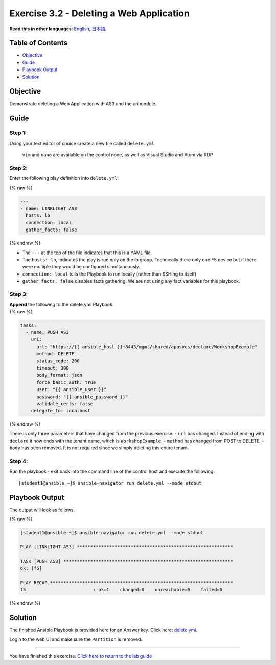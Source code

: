 Exercise 3.2 - Deleting a Web Application
=========================================

**Read this in other languages**: |uk| `English <README.md>`__, |japan|
`日本語 <README.ja.md>`__.

Table of Contents
-----------------

-  `Objective <#objective>`__
-  `Guide <#guide>`__
-  `Playbook Output <#playbook-output>`__
-  `Solution <#solution>`__

Objective
---------

Demonstrate deleting a Web Application with AS3 and the uri module.

Guide
-----

Step 1:
~~~~~~~

Using your text editor of choice create a new file called
``delete.yml``:

   ``vim`` and ``nano`` are available on the control node, as well as
   Visual Studio and Atom via RDP

Step 2:
~~~~~~~

Enter the following play definition into ``delete.yml``:

{% raw %}

.. code:: yaml

   ---
   - name: LINKLIGHT AS3
     hosts: lb
     connection: local
     gather_facts: false

{% endraw %}

-  The ``---`` at the top of the file indicates that this is a YAML
   file.
-  The ``hosts: lb``, indicates the play is run only on the lb group.
   Technically there only one F5 device but if there were multiple they
   would be configured simultaneously.
-  ``connection: local`` tells the Playbook to run locally (rather than
   SSHing to itself)
-  ``gather_facts: false`` disables facts gathering. We are not using
   any fact variables for this playbook.

Step 3:
~~~~~~~

| **Append** the following to the delete.yml Playbook.
| {% raw %}

.. code:: yaml

     tasks:
       - name: PUSH AS3
         uri:
           url: "https://{{ ansible_host }}:8443/mgmt/shared/appsvcs/declare/WorkshopExample"
           method: DELETE
           status_code: 200
           timeout: 300
           body_format: json
           force_basic_auth: true
           user: "{{ ansible_user }}"
           password: "{{ ansible_password }}"
           validate_certs: false
         delegate_to: localhost

{% endraw %}

There is only three parameters that have changed from the previous
exercise. - ``url`` has changed. Instead of ending with ``declare`` it
now ends with the tenant name, which is ``WorkshopExample``. -
``method`` has changed from POST to DELETE. - ``body`` has been removed.
It is not required since we simply deleting this entire tenant.

Step 4:
~~~~~~~

Run the playbook - exit back into the command line of the control host
and execute the following:

::

   [student1@ansible ~]$ ansible-navigator run delete.yml --mode stdout

Playbook Output
---------------

The output will look as follows.

{% raw %}

.. code:: yaml

   [student1@ansible ~]$ ansible-navigator run delete.yml --mode stdout

   PLAY [LINKLIGHT AS3] **********************************************************

   TASK [PUSH AS3] ***************************************************************
   ok: [f5]

   PLAY RECAP ********************************************************************
   f5                         : ok=1    changed=0    unreachable=0    failed=0

{% endraw %}

Solution
--------

The finished Ansible Playbook is provided here for an Answer key. Click
here:
`delete.yml <https://github.com/network-automation/linklight/blob/master/exercises/ansible_f5/3.2-as3-delete/delete.yml>`__.

Login to the web UI and make sure the ``Partition`` is removed.

--------------

You have finished this exercise. `Click here to return to the lab
guide <../README.md>`__

.. |uk| image:: ../images/uk.png
.. |japan| image:: ../images/japan.png
   